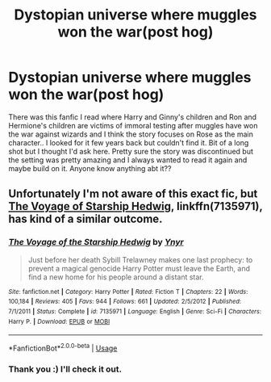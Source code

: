 #+TITLE: Dystopian universe where muggles won the war(post hog)

* Dystopian universe where muggles won the war(post hog)
:PROPERTIES:
:Author: BrokenS4lt
:Score: 6
:DateUnix: 1541288948.0
:DateShort: 2018-Nov-04
:END:
There was this fanfic I read where Harry and Ginny's children and Ron and Hermione's children are victims of immoral testing after muggles have won the war against wizards and I think the story focuses on Rose as the main character.. I looked for it few years back but couldn't find it. Bit of a long shot but I thought I'd ask here. Pretty sure the story was discontinued but the setting was pretty amazing and I always wanted to read it again and maybe build on it. Anyone know anything abt it??


** Unfortunately I'm not aware of this exact fic, but [[https://m.fanfiction.net/s/7135971/1/][The Voyage of Starship Hedwig]], linkffn(7135971), has kind of a similar outcome.
:PROPERTIES:
:Author: InquisitorCOC
:Score: 1
:DateUnix: 1541290088.0
:DateShort: 2018-Nov-04
:END:

*** [[https://www.fanfiction.net/s/7135971/1/][*/The Voyage of the Starship Hedwig/*]] by [[https://www.fanfiction.net/u/2409341/Ynyr][/Ynyr/]]

#+begin_quote
  Just before her death Sybill Trelawney makes one last prophecy: to prevent a magical genocide Harry Potter must leave the Earth, and find a new home for his people around a distant star.
#+end_quote

^{/Site/:} ^{fanfiction.net} ^{*|*} ^{/Category/:} ^{Harry} ^{Potter} ^{*|*} ^{/Rated/:} ^{Fiction} ^{T} ^{*|*} ^{/Chapters/:} ^{22} ^{*|*} ^{/Words/:} ^{100,184} ^{*|*} ^{/Reviews/:} ^{405} ^{*|*} ^{/Favs/:} ^{944} ^{*|*} ^{/Follows/:} ^{661} ^{*|*} ^{/Updated/:} ^{2/5/2012} ^{*|*} ^{/Published/:} ^{7/1/2011} ^{*|*} ^{/Status/:} ^{Complete} ^{*|*} ^{/id/:} ^{7135971} ^{*|*} ^{/Language/:} ^{English} ^{*|*} ^{/Genre/:} ^{Sci-Fi} ^{*|*} ^{/Characters/:} ^{Harry} ^{P.} ^{*|*} ^{/Download/:} ^{[[http://www.ff2ebook.com/old/ffn-bot/index.php?id=7135971&source=ff&filetype=epub][EPUB]]} ^{or} ^{[[http://www.ff2ebook.com/old/ffn-bot/index.php?id=7135971&source=ff&filetype=mobi][MOBI]]}

--------------

*FanfictionBot*^{2.0.0-beta} | [[https://github.com/tusing/reddit-ffn-bot/wiki/Usage][Usage]]
:PROPERTIES:
:Author: FanfictionBot
:Score: 1
:DateUnix: 1541290102.0
:DateShort: 2018-Nov-04
:END:


*** Thank you :) I'll check it out.
:PROPERTIES:
:Author: BrokenS4lt
:Score: 1
:DateUnix: 1541290141.0
:DateShort: 2018-Nov-04
:END:
